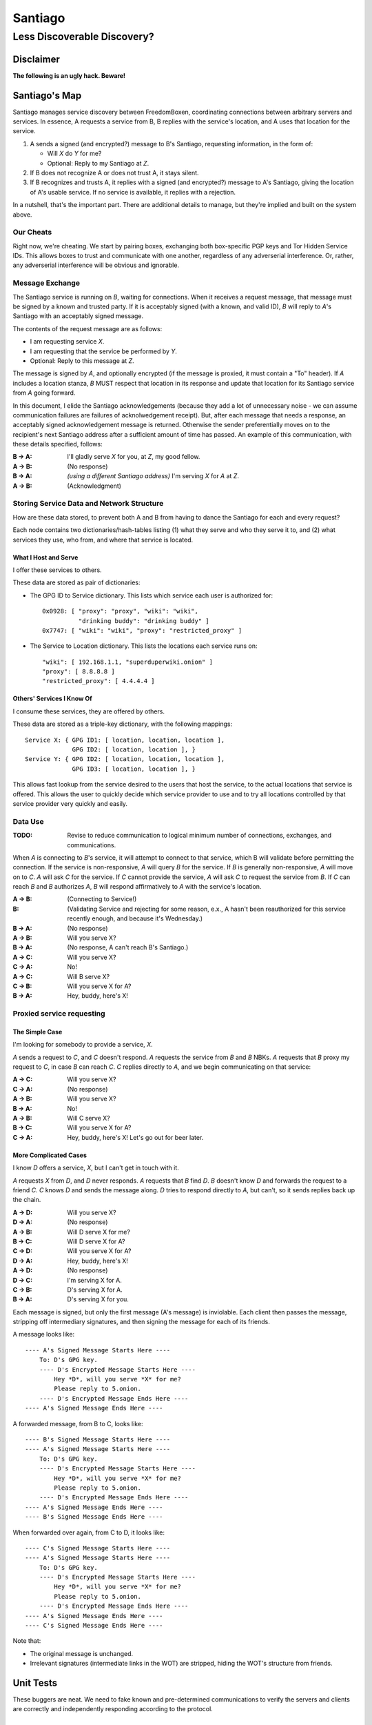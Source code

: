 .. -*- mode: rst; fill-column: 80; mode: auto-fill; -*-

==========
 Santiago
==========
----------------------------
Less Discoverable Discovery?
----------------------------

Disclaimer
==========

**The following is an ugly hack.  Beware!**

Santiago's Map
==============

Santiago manages service discovery between FreedomBoxen, coordinating
connections between arbitrary servers and services.  In essence, A requests a
service from B, B replies with the service's location, and A uses that location
for the service.

#. A sends a signed (and encrypted?) message to B's Santiago, requesting
   information, in the form of:

   - Will *X* do *Y* for me?
   - Optional: Reply to my Santiago at *Z*.

#. If B does not recognize A or does not trust A, it stays silent.

#. If B recognizes and trusts A, it replies with a signed (and encrypted?)
   message to A's Santiago, giving the location of A's usable service.  If no
   service is available, it replies with a rejection.

In a nutshell, that's the important part.  There are additional details to
manage, but they're implied and built on the system above.

Our Cheats
----------

Right now, we're cheating.  We start by pairing boxes, exchanging both
box-specific PGP keys and Tor Hidden Service IDs.  This allows boxes to trust
and communicate with one another, regardless of any adverserial interference.
Or, rather, any adverserial interference will be obvious and ignorable.

Message Exchange
----------------

The Santiago service is running on *B*, waiting for connections.  When it
receives a request message, that message must be signed by a known and trusted
party.  If it is acceptably signed (with a known, and valid ID), *B* will
reply to *A*'s Santiago with an acceptably signed message.

The contents of the request message are as follows:

- I am requesting service *X*.
- I am requesting that the service be performed by *Y*.
- Optional: Reply to this message at *Z*.

The message is signed by *A*, and optionally encrypted (if the message is
proxied, it must contain a "To" header).  If *A* includes a location stanza,
*B* MUST respect that location in its response and update that location for
its Santiago service from *A* going forward.

In this document, I elide the Santiago acknowledgements (because they add a lot
of unnecessary noise - we can assume communication failures are failures of
acknolwedgement receipt).  But, after each message that needs a response, an
acceptably signed acknowledgement message is returned.  Otherwise the sender
preferentially moves on to the recipient's next Santiago address after a
sufficient amount of time has passed.  An example of this communication, with
these details specified, follows:

:B -> A: I'll gladly serve *X* for you, at *Z*, my good fellow.
:A -> B: (No response)
:B -> A: *(using a different Santiago address)* I'm serving *X* for *A* at *Z*.
:A -> B: (Acknowledgment)

Storing Service Data and Network Structure
------------------------------------------

How are these data stored, to prevent both A and B from having to dance the
Santiago for each and every request?

Each node contains two dictionaries/hash-tables listing (1) what they serve and
who they serve it to, and (2) what services they use, who from, and where that
service is located.

What I Host and Serve
~~~~~~~~~~~~~~~~~~~~~

I offer these services to others.

These data are stored as pair of dictionaries:

- The GPG ID to Service dictionary.  This lists which service each user is
  authorized for::

      0x0928: [ "proxy": "proxy", "wiki": "wiki",
                "drinking buddy": "drinking buddy" ]
      0x7747: [ "wiki": "wiki", "proxy": "restricted_proxy" ]

- The Service to Location dictionary.  This lists the locations each service
  runs on::

      "wiki": [ 192.168.1.1, "superduperwiki.onion" ]
      "proxy": [ 8.8.8.8 ]
      "restricted_proxy": [ 4.4.4.4 ]

Others' Services I Know Of
~~~~~~~~~~~~~~~~~~~~~~~~~~

I consume these services, they are offered by others.

These data are stored as a triple-key dictionary, with the following mappings::

    Service X: { GPG ID1: [ location, location, location ],
                 GPG ID2: [ location, location ], }
    Service Y: { GPG ID2: [ location, location, location ],
                 GPG ID3: [ location, location ], }

This allows fast lookup from the service desired to the users that host the
service, to the actual locations that service is offered.  This allows the user
to quickly decide which service provider to use and to try all locations
controlled by that service provider very quickly and easily.

Data Use
--------

:TODO: Revise to reduce communication to logical minimum number of connections,
       exchanges, and communications.

When *A* is connecting to *B*'s service, it will attempt to connect to that
service, which B will validate before permitting the connection.  If the service
is non-responsive, *A* will query *B* for the service.  If *B* is generally
non-responsive, *A* will move on to *C*.  *A* will ask *C* for the service.  If
*C* cannot provide the service, *A* will ask *C* to request the service from
*B*.  If *C* can reach *B* and *B* authorizes *A*, *B* will respond
affirmatively to *A* with the service's location.

:A -> B: (Connecting to Service!)
:B: (Validating Service and rejecting for some reason, e.x., A hasn't been
    reauthorized for this service recently enough, and because it's Wednesday.)
:B -> A: (No response)
:A -> B: Will you serve X?
:B -> A: (No response, A can't reach B's Santiago.)
:A -> C: Will you serve X?
:C -> A: No!
:A -> C: Will B serve X?
:C -> B: Will you serve X for A?
:B -> A: Hey, buddy, here's X!

Proxied service requesting
--------------------------

The Simple Case
~~~~~~~~~~~~~~~

I'm looking for somebody to provide a service, *X*.

*A* sends a request to *C*, and *C* doesn't respond.  *A* requests the
service from *B* and *B* NBKs.  *A* requests that *B* proxy my request
to *C*, in case *B* can reach *C*.  *C* replies directly to *A*, and
we begin communicating on that service:

:A -> C: Will you serve X?
:C -> A: (No response)
:A -> B: Will you serve X?
:B -> A: No!
:A -> B: Will C serve X?
:B -> C: Will you serve X for A?
:C -> A: Hey, buddy, here's X!  Let's go out for beer later.

More Complicated Cases
~~~~~~~~~~~~~~~~~~~~~~

I know *D* offers a service, *X*, but I can't get in touch with it.

*A* requests *X* from *D*, and *D* never responds.  *A* requests that *B* find
*D*.  *B* doesn't know *D* and forwards the request to a friend *C*.  *C* knows
*D* and sends the message along.  *D* tries to respond directly to *A*, but
can't, so it sends replies back up the chain.

:A -> D: Will you serve X?
:D -> A: (No response)
:A -> B: Will D serve X for me?
:B -> C: Will D serve X for A?
:C -> D: Will you serve X for A?
:D -> A: Hey, buddy, here's X!
:A -> D: (No response)
:D -> C: I'm serving X for A.
:C -> B: D's serving X for A.
:B -> A: D's serving X for you.

Each message is signed, but only the first message (A's message) is inviolable.
Each client then passes the message, stripping off intermediary signatures, and
then signing the message for each of its friends.

A message looks like::

    ---- A's Signed Message Starts Here ----
        To: D's GPG key.
        ---- D's Encrypted Message Starts Here ----
            Hey *D*, will you serve *X* for me?
            Please reply to 5.onion.
        ---- D's Encrypted Message Ends Here ----
    ---- A's Signed Message Ends Here ----

A forwarded message, from B to C, looks like::

    ---- B's Signed Message Starts Here ----
    ---- A's Signed Message Starts Here ----
        To: D's GPG key.
        ---- D's Encrypted Message Starts Here ----
            Hey *D*, will you serve *X* for me?
            Please reply to 5.onion.
        ---- D's Encrypted Message Ends Here ----
    ---- A's Signed Message Ends Here ----
    ---- B's Signed Message Ends Here ----

When forwarded over again, from C to D, it looks like::

    ---- C's Signed Message Starts Here ----
    ---- A's Signed Message Starts Here ----
        To: D's GPG key.
        ---- D's Encrypted Message Starts Here ----
            Hey *D*, will you serve *X* for me?
            Please reply to 5.onion.
        ---- D's Encrypted Message Ends Here ----
    ---- A's Signed Message Ends Here ----
    ---- C's Signed Message Ends Here ----

Note that:

- The original message is unchanged.
- Irrelevant signatures (intermediate links in the WOT) are stripped, hiding the
  WOT's structure from friends.

Unit Tests
==========

These buggers are neat.  We need to fake known and pre-determined communications
to verify the servers and clients are correctly and independently responding
according to the protocol.

Attacks
=======

Of *course* this is vulnerable.  It's on the internet, isn't it?

Concepts
--------

Discovery
~~~~~~~~~

A discovered box is shut down or compromised.  It can lie to its requestors and
not perform its functions.  It can also allow connections and expose
connecting clients.  If the client is compromisable (within reach), it also can
be compromised.  We can try, but every service that isn't run directly over Tor
identifies one user to another.

Deception
~~~~~~~~~

This is probably the largest worry, where B fakes A's responses or provides
invalid data.

Methods
-------

:TODO: I'll need to think about all these a lot more.  I'm really far from
       exhaustive logical proof at this point.

Out of Order
~~~~~~~~~~~~

How vulnerable are we to out-of-order responses?  Not very, *at this point*,
because there isn't too much going on.  However, I'll need to think further
about the vulnerabilities.

Flood
~~~~~

Since messages are signed and/or encrypted many huge, invalid, requests could easily
overwhelm a box.  The signature verification alone could overheat one of the
buggers.  We need a rate-limiter to make sure it tries to never handle more than
X MB of data and Y requests per friend at one time.  Data beyond that limit
could be queued for later.

Network Loops
~~~~~~~~~~~~~

Look into how BATMAN and its ilk handle network loops.  Each box could keep a
list of recently-proxied-requests so that no box sends the same request to its
friends within a time-range.  Might we need to look into other request proxying
methods when the DHT comes up?

Mitigations
===========

We gain a lot by relying on the WOT, and only direct links in the WOT.  We also
gain a lot by requiring every communication to be signed (and maximally
encrypted).

Once a key is compromised, we're vulnerable, but to what exactly?  What attacks
can an adversary who's compromised a secret key perform?  The same as any
trusted narc-node.  As long as you don't have any publicly identifiable (or
public-facing) services in your Santiago, then not much.  If you're identifiable
by your Santiago, and you've permitted the attacker to see an identifiable
service (including your Santiago instances), that service and all co-located
services could be shut down.  If the service identifies you (and not just your
box), you're vulnerable.  Any attacker will shortly identify all the services
you've given it access to.

An attacker can try to identify your friends, though will have trouble if you
send your proxied requests with non-public methods, or you don't proxy at all.

Outstanding Questions
=====================

Sure, there's been a lot of work so far, but there's a lot more to do.

Design Questions
----------------

:Really weird proxies: Email, Twitter, bit.ly, paste buckets, etc.
    This implies listener polling.

:Add Expiry: Add both service and proxy (search) hop expiry.

:Clarify interactions: Clarify controller/sender/listener interactions.  Who
    knows what and how much?  We need multiple listener ports.

:Moar Unit Testing!: Add real Unit Testing.  Spec out the system through test
    harnesses.  If the tests can run the system, it's complete.

:Clarify Actions: Actions probably aren't necessary with hop expiry, since each
    Santiago sender sends two messages: "Will X serve Y for Z? Please respond at
    W.", and "X will (not) serve Y for Z at U."

:Fucking-with-you Replies: During World War II (IIRC), the RAF confused the
    German air force by alternating the altitudes of their fighters and bombers
    (doing it wrong, flying the fighters *beneath* the bombers).  Apparently the
    Germans were most confused when the RAF did it wrong once every seven
    flights.  Perhaps we should do the same?

    Confuse adversaries by intentionally doing it wrong, sometimes.  Return a
    request with garbage, irrelevant HTTP codes, or silence.

Functional Questions
--------------------

:Queuing Messages: Queue actions, dispatching X MB over Y requests per friend
    per unit time, unless the request is preempted by another reply.

References
==========

None yet.  How odd ;)
